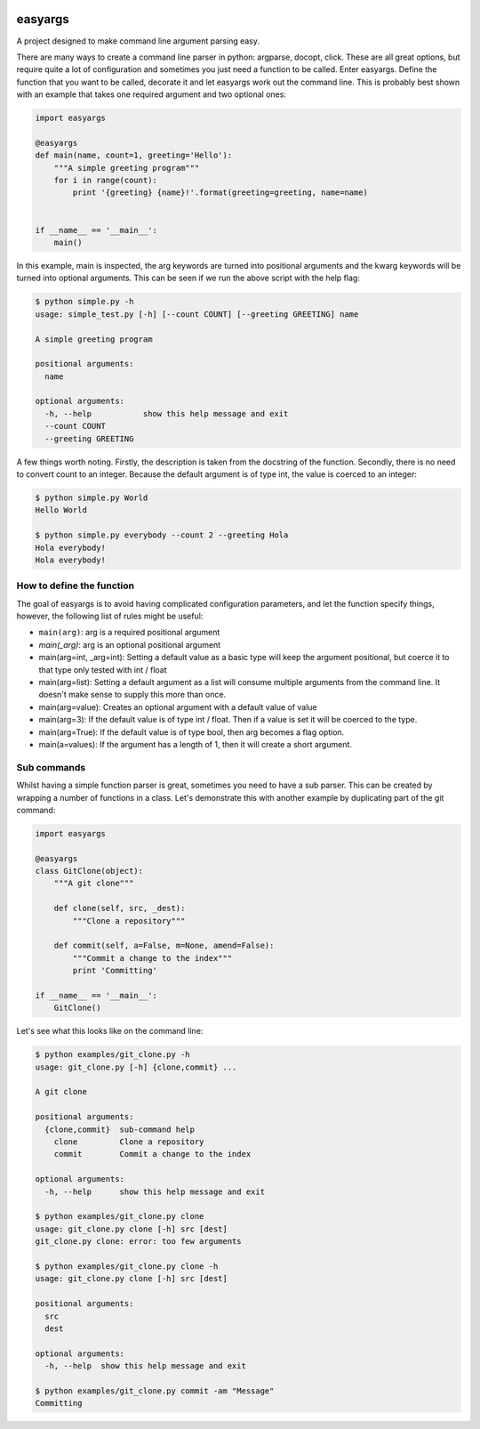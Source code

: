 .. image:: https://travis-ci.org/stedmeister/easyargs.svg?branch=master
    :target: https://travis-ci.org/stedmeister/easyargs

easyargs
========

A project designed to make command line argument parsing easy.

There are many ways to create a command line parser in python: argparse, docopt,
click.  These are all great options, but require quite a lot of configuration
and sometimes you just need a function to be called.  Enter easyargs.  Define
the function that you want to be called, decorate it and let easyargs work out
the command line.  This is probably best shown with an example that takes one
required argument and two optional ones:

.. code:: python

    import easyargs

    @easyargs
    def main(name, count=1, greeting='Hello'):
        """A simple greeting program"""
        for i in range(count):
            print '{greeting} {name}!'.format(greeting=greeting, name=name)


    if __name__ == '__main__':
        main()

In this example, main is inspected, the arg keywords are turned into
positional arguments and the kwarg keywords will be turned
into optional arguments.  This can be seen if we run the above script with the
help flag:

.. code::

    $ python simple.py -h
    usage: simple_test.py [-h] [--count COUNT] [--greeting GREETING] name

    A simple greeting program

    positional arguments:
      name

    optional arguments:
      -h, --help           show this help message and exit
      --count COUNT
      --greeting GREETING

A few things worth noting.  Firstly, the description is taken from the docstring
of the function.  Secondly, there is no need to convert count to an integer.
Because the default argument is of type int, the value is coerced to an integer:

.. code::

    $ python simple.py World
    Hello World

    $ python simple.py everybody --count 2 --greeting Hola
    Hola everybody!
    Hola everybody!

How to define the function
--------------------------

The goal of easyargs is to avoid having complicated configuration parameters,
and let the function specify things, however, the following list of rules might
be useful:

- ``main(arg)``: arg is a required positional argument
- `main(_arg)`: arg is an optional positional argument
- main(arg=int, _arg=int): Setting a default value as a basic type will keep
  the argument positional, but coerce it to that type
  only tested with int / float
- main(arg=list): Setting a default argument as a list will consume multiple
  arguments from the command line.  It doesn't make sense to
  supply this more than once.
- main(arg=value): Creates an optional argument with a default value of value
- main(arg=3): If the default value is of type int / float.  Then if a value is
  set it will be coerced to the type.
- main(arg=True): If the default value is of type bool, then arg becomes a flag
  option.
- main(a=values): If the argument has a length of 1, then it will create a short
  argument.


Sub commands
------------

Whilst having a simple function parser is great, sometimes you need to have a
sub parser.  This can be created by wrapping a number of functions in a class.
Let's demonstrate this with another example by duplicating part of the git
command:

.. code:: python

    import easyargs

    @easyargs
    class GitClone(object):
        """A git clone"""

        def clone(self, src, _dest):
            """Clone a repository"""

        def commit(self, a=False, m=None, amend=False):
            """Commit a change to the index"""
            print 'Committing'

    if __name__ == '__main__':
        GitClone()

Let's see what this looks like on the command line:

.. code::

    $ python examples/git_clone.py -h
    usage: git_clone.py [-h] {clone,commit} ...

    A git clone

    positional arguments:
      {clone,commit}  sub-command help
        clone         Clone a repository
        commit        Commit a change to the index

    optional arguments:
      -h, --help      show this help message and exit

    $ python examples/git_clone.py clone
    usage: git_clone.py clone [-h] src [dest]
    git_clone.py clone: error: too few arguments

    $ python examples/git_clone.py clone -h
    usage: git_clone.py clone [-h] src [dest]

    positional arguments:
      src
      dest

    optional arguments:
      -h, --help  show this help message and exit

    $ python examples/git_clone.py commit -am "Message"
    Committing
